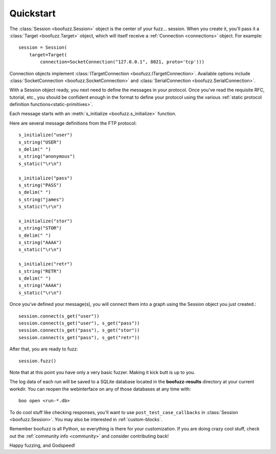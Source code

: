 .. _quickstart:

Quickstart
==========

The :class:`Session <boofuzz.Session>` object is the center of your fuzz... session. When you create it,
you'll pass it a :class:`Target <boofuzz.Target>` object, which will itself receive a :ref:`Connection <connections>`
object. For example: ::

    session = Session(
        target=Target(
            connection=SocketConnection("127.0.0.1", 8021, proto='tcp')))

Connection objects implement :class:`ITargetConnection <boofuzz.ITargetConnection>`. Available options include
:class:`SocketConnection <boofuzz.SocketConnection>` and :class:`SerialConnection <boofuzz.SerialConnection>`.

With a Session object ready, you next need to define the messages in your protocol. Once you've read the requisite
RFC, tutorial, etc., you should be confident enough in the format to define your protocol using the various
:ref:`static protocol definition functions<static-primitives>`.

Each message starts with an :meth:`s_initialize <boofuzz.s_initialize>` function.

Here are several message definitions from the FTP protocol: ::

    s_initialize("user")
    s_string("USER")
    s_delim(" ")
    s_string("anonymous")
    s_static("\r\n")

    s_initialize("pass")
    s_string("PASS")
    s_delim(" ")
    s_string("james")
    s_static("\r\n")

    s_initialize("stor")
    s_string("STOR")
    s_delim(" ")
    s_string("AAAA")
    s_static("\r\n")

    s_initialize("retr")
    s_string("RETR")
    s_delim(" ")
    s_string("AAAA")
    s_static("\r\n")

Once you've defined your message(s), you will connect them into a graph using the Session object you just created.::

    session.connect(s_get("user"))
    session.connect(s_get("user"), s_get("pass"))
    session.connect(s_get("pass"), s_get("stor"))
    session.connect(s_get("pass"), s_get("retr"))

After that, you are ready to fuzz: ::

    session.fuzz()

Note that at this point you have only a very basic fuzzer. Making it kick butt is up to you.

The log data of each run will be saved to a SQLite database located in the **boofuzz-results** directory at your
current workdir. You can reopen the webinterface on any of those databases at any time with::

    boo open <run-*.db>

To do cool stuff like checking responses, you'll want to use ``post_test_case_callbacks`` in
:class:`Session <boofuzz.Session>`. You may also be interested in :ref:`custom-blocks`.

Remember boofuzz is all Python, so everything is there for your customization.
If you are doing crazy cool stuff, check out the :ref:`community info <community>` and consider contributing back!

Happy fuzzing, and Godspeed!
